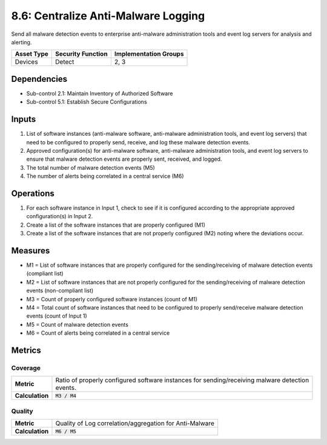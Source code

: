 8.6: Centralize Anti-Malware Logging
=========================================================
Send all malware detection events to enterprise anti-malware administration tools and event log servers for analysis and alerting.

.. list-table::
	:header-rows: 1

	* - Asset Type
	  - Security Function
	  - Implementation Groups
	* - Devices
	  - Detect
	  - 2, 3

Dependencies
------------
* Sub-control 2.1: Maintain Inventory of Authorized Software
* Sub-control 5.1: Establish Secure Configurations

Inputs
------
#. List of software instances (anti-malware software, anti-malware administration tools, and event log servers) that need to be configured to properly send, receive, and log these malware detection events.
#. Approved configuration(s) for anti-malware software, anti-malware administration tools, and event log servers to ensure that malware detection events are properly sent, received, and logged.
#. The total number of malware detection events (M5)
#. The number of alerts being correlated in a central service (M6)

Operations
----------
#. For each software instance in Input 1, check to see if it is configured according to the appropriate approved configuration(s) in Input 2.
#. Create a list of the software instances that are properly configured (M1)
#. Create a list of the software instances that are not properly configured (M2) noting where the deviations occur.

Measures
--------
* M1 = List of software instances that are properly configured for the sending/receiving of malware detection events (compliant list)
* M2 = List of software instances that are not properly configured for the sending/receiving of malware detection events (non-compliant list)
* M3 = Count of properly configured software instances (count of M1)
* M4 = Total count of software instances that need to be configured to properly send/receive malware detection events (count of Input 1)
* M5 = Count of malware detection events
* M6 = Count of alerts being correlated in a central service

Metrics
-------

Coverage
^^^^^^^^
.. list-table::

	* - **Metric**
	  - | Ratio of properly configured software instances for sending/receiving malware detection
	    | events.
	* - **Calculation**
	  - :code:`M3 / M4`

Quality
^^^^^^^
.. list-table::

	* - **Metric**
	  - | Quality of Log correlation/aggregation for Anti-Malware
	* - **Calculation**
	  - :code:`M6 / M5`

.. history
.. authors
.. license
